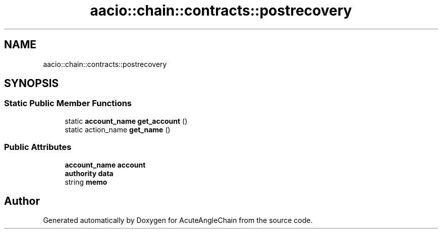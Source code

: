 .TH "aacio::chain::contracts::postrecovery" 3 "Sun Jun 3 2018" "AcuteAngleChain" \" -*- nroff -*-
.ad l
.nh
.SH NAME
aacio::chain::contracts::postrecovery
.SH SYNOPSIS
.br
.PP
.SS "Static Public Member Functions"

.in +1c
.ti -1c
.RI "static \fBaccount_name\fP \fBget_account\fP ()"
.br
.ti -1c
.RI "static action_name \fBget_name\fP ()"
.br
.in -1c
.SS "Public Attributes"

.in +1c
.ti -1c
.RI "\fBaccount_name\fP \fBaccount\fP"
.br
.ti -1c
.RI "\fBauthority\fP \fBdata\fP"
.br
.ti -1c
.RI "string \fBmemo\fP"
.br
.in -1c

.SH "Author"
.PP 
Generated automatically by Doxygen for AcuteAngleChain from the source code\&.
